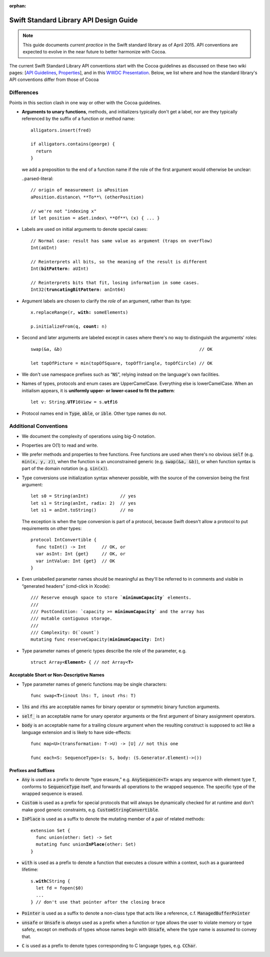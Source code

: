 :orphan:

.. default-role:: code

=======================================
Swift Standard Library API Design Guide
=======================================

.. Note:: This guide documents *current practice* in the Swift
          standard library as of April 2015.  API conventions are
          expected to evolve in the near future to better harmonize
          with Cocoa.

The current Swift Standard Library API conventions start with the
Cocoa guidelines as discussed on these two wiki pages: [`API
Guidelines <http://cocoa.apple.com/cgi-bin/wiki.pl?API_Guidelines>`_,
`Properties <http://cocoa.apple.com/cgi-bin/wiki.pl?Properties>`_],
and in this `WWDC Presentation
<http://cocoa.apple.com/CocoaAPIDesign.pdf>`_.  Below, we list where
and how the standard library's API conventions differ from those of
Cocoa

Differences
===========

Points in this section clash in one way or other with the Cocoa
guidelines.

* **Arguments to unary functions**, methods, and initializers
  typically don't get a label, nor are they typically referenced by the
  suffix of a function or method name::

    alligators.insert(fred)

    if alligators.contains(george) { 
      return
    }

  we add a preposition to the end of a function name if the 
  role of the first argument would otherwise be unclear:

  ..parsed-literal::

    // origin of measurement is aPosition
    aPosition.distance\ **To**\ (otherPosition)

    // we're not "indexing x"
    if let position = aSet.index\ **Of**\ (x) { ... } 

* Labels are used on initial arguments to denote special cases:
  
  .. parsed-literal::

    // Normal case: result has same value as argument (traps on overflow)
    Int(aUInt)                           

    // Reinterprets all bits, so the meaning of the result is different
    Int(**bitPattern**: aUInt)               

    // Reinterprets bits that fit, losing information in some cases.
    Int32(**truncatingBitPattern**: anInt64) 

* Argument labels are chosen to clarify the *role* of an argument,
  rather than its type:

  .. parsed-literal::

    x.replaceRange(r, **with:** someElements)

    p.initializeFrom(q, **count:** n)
  
* Second and later arguments are labeled except in cases where there's
  no way to distinguish the arguments' roles::

    swap(&a, &b)                                                    // OK

    let topOfPicture = min(topOfSquare, topOfTriangle, topOfCircle) // OK
    
* We don't use namespace prefixes such as “`NS`”, relying instead on
  the language's own facilities.

* Names of types, protocols and enum cases are UpperCamelCase.
  Everything else is lowerCamelCase. When an initialism appears,
  it is **uniformly upper- or lower-cased to fit the pattern**:

  .. parsed-literal::

     let v: String.\ **UTF**\ 16View = s.\ **utf**\ 16

* Protocol names end in `Type`, `able`, or `ible`.  Other type names do not.

Additional Conventions
======================

* We document the complexity of operations using big-O notation.

* Properties are O(1) to read and write.

* We prefer methods and properties to free functions.  Free functions
  are used when there's no obvious `self` (e.g. `min(x, y, z)`), when
  the function is an unconstrained generic (e.g. `swap(&a, &b)`), or
  when function syntax is part of the domain notation (e.g. `sin(x)`).

* Type conversions use initialization syntax whenever possible, with
  the source of the conversion being the first argument::

    let s0 = String(anInt)            // yes
    let s1 = String(anInt, radix: 2)  // yes
    let s1 = anInt.toString()         // no

  The exception is when the type conversion is part of a protocol,
  because Swift doesn't allow a protocol to put requirements on
  other types::

    protocol IntConvertible {
      func toInt() -> Int      // OK, or
      var asInt: Int {get}     // OK, or
      var intValue: Int {get}  // OK
    }

* Even unlabelled parameter names should be meaningful as they'll be
  referred to in comments and visible in “generated headers”
  (cmd-click in Xcode):

  .. parsed-literal::

    /// Reserve enough space to store \`\ **minimumCapacity**\ \` elements.
    ///
    /// PostCondition: \`\ capacity >= **minimumCapacity**\ \` and the array has
    /// mutable contiguous storage.
    ///
    /// Complexity: O(\`count\`)
    mutating func reserveCapacity(**minimumCapacity**: Int)
    
* Type parameter names of generic types describe the role of the 
  parameter, e.g.
  
  .. parsed-literal::

     struct Array<**Element**> { // *not* Array<**T**>

Acceptable Short or Non-Descriptive Names
-----------------------------------------

* Type parameter names of generic functions may be single characters:

  .. parsed-literal::

    func swap<**T**>(inout lhs: T, inout rhs: T)

* `lhs` and `rhs` are acceptable names for binary operator or
  symmetric binary function arguments.

* `self_` is an acceptable name for unary operator arguments or the
  first argument of binary assignment operators.

* `body` is an acceptable name for a trailing closure argument when
  the resulting construct is supposed to act like a language extension
  and is likely to have side-effects::

    func map<U>(transformation: T->U) -> [U] // not this one

    func each<S: SequenceType>(s: S, body: (S.Generator.Element)->())

Prefixes and Suffixes
---------------------

* `Any` is used as a prefix to denote “type erasure,”
  e.g. `AnySequence<T>` wraps any sequence with element type `T`,
  conforms to `SequenceType` itself, and forwards all operations to the
  wrapped sequence.  The specific type of the wrapped sequence is
  erased.

* `Custom` is used as a prefix for special protocols that will always
  be dynamically checked for at runtime and don't make good generic
  constraints, e.g. `CustomStringConvertible`.

* `InPlace` is used as a suffix to denote the mutating member of a
  pair of related methods:

  .. parsed-literal::

    extension Set {
      func union(other: Set) -> Set
      mutating func union\ **InPlace**\ (other: Set)
    }

* `with` is used as a prefix to denote a function that executes a
  closure within a context, such as a guaranteed lifetime:

  .. parsed-literal::

     s.\ **with**\ CString {
       let fd = fopen($0)
       ...
     } // don't use that pointer after the closing brace

* `Pointer` is used as a suffix to denote a non-class type that acts
  like a reference, c.f. `ManagedBufferPointer`

* `unsafe` or `Unsafe` is *always* used as a prefix when a function or
  type allows the user to violate memory or type safety, except on
  methods of types whose names begin with `Unsafe`, where the type
  name is assumed to convey that.

* `C` is used as a prefix to denote types corresponding to C language
  types, e.g. `CChar`.
